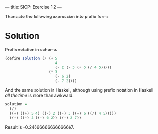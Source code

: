 ---
title: SICP: Exercise 1.2
---

Thanslate the following expression into prefix form:

\begin{equation}
\frac{5 + 4 + (2 - (3 - (6 + \frac{4}{5})))}{3(6 - 2)(2 - 7)}
\end{equation}

* Solution

Prefix notation in scheme.
#+BEGIN_SRC scheme
  (define solution (/ (+ 5
                         4
                         (- 2 (- 3 (+ 6 (/ 4 5)))))
                      (* 3
                         (- 6 2)
                         (- 7 2))))
#+END_SRC

And the same solution in Haskell, although using prefix notation in Haskell /all the time/ is more than awkward.
#+BEGIN_SRC haskell
  solution =
    (/)
    ((+) ((+) 5 4) ((-) 2 ((-) 3 ((+) 6 ((/) 4 5)))))
    ((*) ((*) 3 ((-) 6 2)) ((-) 2 7))

#+END_SRC
Result is -0.24666666666666667.
